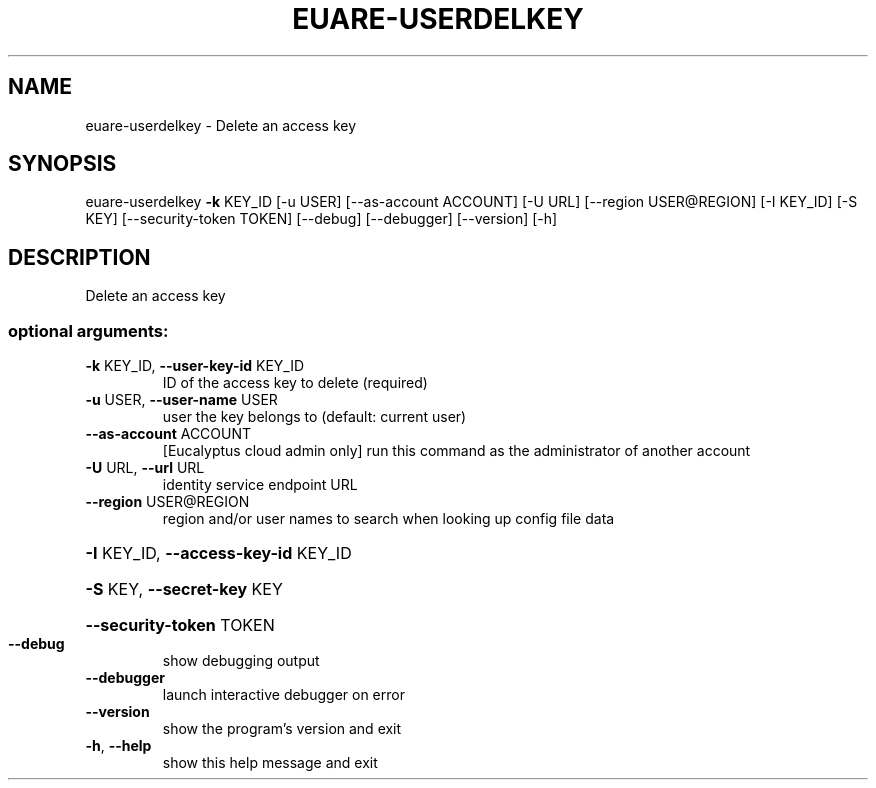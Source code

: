 .\" DO NOT MODIFY THIS FILE!  It was generated by help2man 1.44.1.
.TH EUARE-USERDELKEY "1" "September 2014" "euca2ools 3.1.1" "User Commands"
.SH NAME
euare-userdelkey \- Delete an access key
.SH SYNOPSIS
euare\-userdelkey \fB\-k\fR KEY_ID [\-u USER] [\-\-as\-account ACCOUNT] [\-U URL]
[\-\-region USER@REGION] [\-I KEY_ID] [\-S KEY]
[\-\-security\-token TOKEN] [\-\-debug] [\-\-debugger]
[\-\-version] [\-h]
.SH DESCRIPTION
Delete an access key
.SS "optional arguments:"
.TP
\fB\-k\fR KEY_ID, \fB\-\-user\-key\-id\fR KEY_ID
ID of the access key to delete (required)
.TP
\fB\-u\fR USER, \fB\-\-user\-name\fR USER
user the key belongs to (default: current user)
.TP
\fB\-\-as\-account\fR ACCOUNT
[Eucalyptus cloud admin only] run this command as the
administrator of another account
.TP
\fB\-U\fR URL, \fB\-\-url\fR URL
identity service endpoint URL
.TP
\fB\-\-region\fR USER@REGION
region and/or user names to search when looking up
config file data
.HP
\fB\-I\fR KEY_ID, \fB\-\-access\-key\-id\fR KEY_ID
.HP
\fB\-S\fR KEY, \fB\-\-secret\-key\fR KEY
.HP
\fB\-\-security\-token\fR TOKEN
.TP
\fB\-\-debug\fR
show debugging output
.TP
\fB\-\-debugger\fR
launch interactive debugger on error
.TP
\fB\-\-version\fR
show the program's version and exit
.TP
\fB\-h\fR, \fB\-\-help\fR
show this help message and exit
